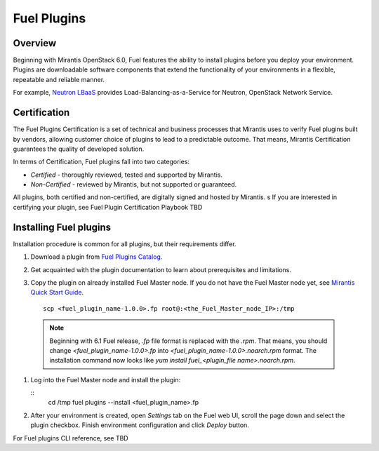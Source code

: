 
.. _install-plugin:

Fuel Plugins
============

Overview
--------

Beginning with Mirantis OpenStack 6.0,
Fuel features the ability to install plugins before you deploy your environment.
Plugins are downloadable software components that extend the functionality of your
environments in a flexible, repeatable and reliable manner.

For example,
`Neutron LBaaS <https://software.mirantis.com/download-mirantis-openstack-fuel-plug-ins/#lbaas>`_
provides Load-Balancing-as-a-Service for Neutron, OpenStack Network Service.

Certification
-------------

The Fuel Plugins Certification is
a set of technical and business
processes that Mirantis uses
to verify Fuel plugins built by vendors,
allowing customer choice of plugins to lead to a predictable outcome.
That means, Mirantis Certification guarantees the quality of developed solution.

In terms of Certification, Fuel plugins fall into two categories:

* *Certified* -  thoroughly reviewed, tested and supported by Mirantis.

* *Non-Certified* - reviewed by Mirantis, but not supported or guaranteed.

All plugins, both certified and non-certified, are digitally signed and hosted by Mirantis.
s
If you are interested in certifying your plugin, see Fuel Plugin Certification Playbook TBD



Installing Fuel plugins
-----------------------

Installation procedure is common for all plugins, but their requirements differ.

#. Download a plugin from
   `Fuel Plugins Catalog <https://software.mirantis.com/download-mirantis-openstack-fuel-plug-ins/>`_.

#. Get acquainted with the plugin documentation to learn about
   prerequisites and limitations.

#. Copy the plugin on already installed Fuel Master node.
   If you do not have the Fuel Master node yet, see `Mirantis Quick Start Guide <https://software.mirantis.com/quick-start/>`_.

   ::

         scp <fuel_plugin_name-1.0.0>.fp root@:<the_Fuel_Master_node_IP>:/tmp


  .. note:: Beginning with 6.1 Fuel release, *.fp* file format is replaced
            with the *.rpm*. That means, you should change *<fuel_plugin_name-1.0.0>.fp*
            into *<fuel_plugin_name-1.0.0>.noarch.rpm* format. The installation
            command now looks like *yum install fuel_<plugin_file name>.noarch.rpm*.

#. Log into the Fuel Master node and install the plugin:

   ::
         cd /tmp
         fuel plugins --install <fuel_plugin_name>.fp

#. After your environment is created, open *Settings* tab on the
   Fuel web UI, scroll the page down and select the plugin checkbox.
   Finish environment configuration and click *Deploy* button.

For Fuel plugins CLI reference, see TBD

.. SeeAlso:: If you are interested in developing your own plugin for Fuel,
             see `Plugins <https://wiki.openstack.org/Fuel/Plugins>`_ wiki page.
